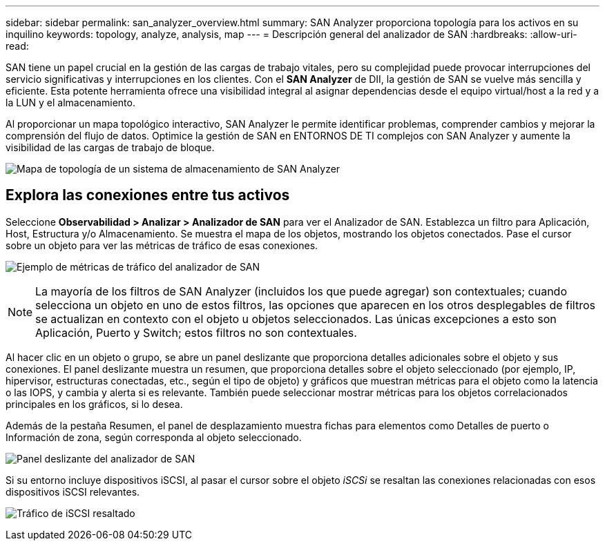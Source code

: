---
sidebar: sidebar 
permalink: san_analyzer_overview.html 
summary: SAN Analyzer proporciona topología para los activos en su inquilino 
keywords: topology, analyze, analysis, map 
---
= Descripción general del analizador de SAN
:hardbreaks:
:allow-uri-read: 


[role="lead"]
SAN tiene un papel crucial en la gestión de las cargas de trabajo vitales, pero su complejidad puede provocar interrupciones del servicio significativas y interrupciones en los clientes. Con el *SAN Analyzer* de DII, la gestión de SAN se vuelve más sencilla y eficiente. Esta potente herramienta ofrece una visibilidad integral al asignar dependencias desde el equipo virtual/host a la red y a la LUN y el almacenamiento.

Al proporcionar un mapa topológico interactivo, SAN Analyzer le permite identificar problemas, comprender cambios y mejorar la comprensión del flujo de datos. Optimice la gestión de SAN en ENTORNOS DE TI complejos con SAN Analyzer y aumente la visibilidad de las cargas de trabajo de bloque.

image:san_analyzer_example_with_panel.png["Mapa de topología de un sistema de almacenamiento de SAN Analyzer"]



== Explora las conexiones entre tus activos

Seleccione *Observabilidad > Analizar > Analizador de SAN* para ver el Analizador de SAN. Establezca un filtro para Aplicación, Host, Estructura y/o Almacenamiento. Se muestra el mapa de los objetos, mostrando los objetos conectados. Pase el cursor sobre un objeto para ver las métricas de tráfico de esas conexiones.

image:san_analyzer_traffic_metrics.png["Ejemplo de métricas de tráfico del analizador de SAN"]


NOTE: La mayoría de los filtros de SAN Analyzer (incluidos los que puede agregar) son contextuales; cuando selecciona un objeto en uno de estos filtros, las opciones que aparecen en los otros desplegables de filtros se actualizan en contexto con el objeto u objetos seleccionados. Las únicas excepciones a esto son Aplicación, Puerto y Switch; estos filtros no son contextuales.

Al hacer clic en un objeto o grupo, se abre un panel deslizante que proporciona detalles adicionales sobre el objeto y sus conexiones. El panel deslizante muestra un resumen, que proporciona detalles sobre el objeto seleccionado (por ejemplo, IP, hipervisor, estructuras conectadas, etc., según el tipo de objeto) y gráficos que muestran métricas para el objeto como la latencia o las IOPS, y cambia y alerta si es relevante. También puede seleccionar mostrar métricas para los objetos correlacionados principales en los gráficos, si lo desea.

Además de la pestaña Resumen, el panel de desplazamiento muestra fichas para elementos como Detalles de puerto o Información de zona, según corresponda al objeto seleccionado.

image:san_analyzer_slideout_example.png["Panel deslizante del analizador de SAN"]

Si su entorno incluye dispositivos iSCSI, al pasar el cursor sobre el objeto _iSCSi_ se resaltan las conexiones relacionadas con esos dispositivos iSCSI relevantes.

image:san_analyzer_iscsi_traffic.png["Tráfico de iSCSI resaltado"]
